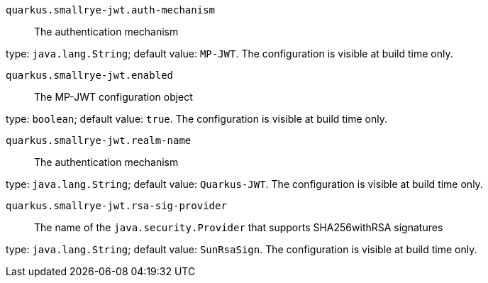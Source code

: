 
`quarkus.smallrye-jwt.auth-mechanism`:: The authentication mechanism

type: `java.lang.String`; default value: `MP-JWT`. The configuration is visible at build time only. 


`quarkus.smallrye-jwt.enabled`:: The MP-JWT configuration object

type: `boolean`; default value: `true`. The configuration is visible at build time only. 


`quarkus.smallrye-jwt.realm-name`:: The authentication mechanism

type: `java.lang.String`; default value: `Quarkus-JWT`. The configuration is visible at build time only. 


`quarkus.smallrye-jwt.rsa-sig-provider`:: The name of the `java.security.Provider` that supports SHA256withRSA signatures

type: `java.lang.String`; default value: `SunRsaSign`. The configuration is visible at build time only. 

